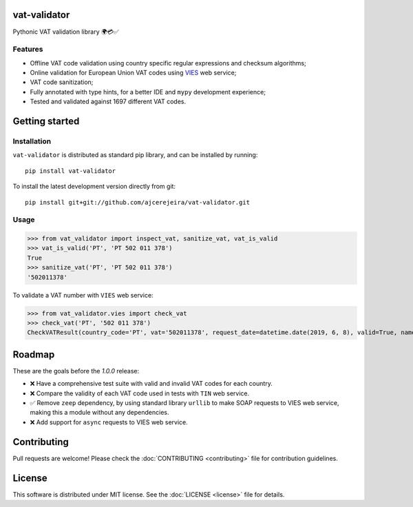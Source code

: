 =============
vat-validator
=============

Pythonic VAT validation library 🌍💳✅

.. image:: https://travis-ci.com/ajcerejeira/vat-validator.svg?branch=master
    :target: https://travis-ci.com/ajcerejeira/vat-validator
    :alt: Build status

.. image:: https://readthedocs.org/projects/vat-validator/badge/?version=latest
    :target: https://vat-validator.readthedocs.io/en/latest/?badge=latest
    :alt: Documentation Status

.. image:: https://coveralls.io/repos/github/ajcerejeira/vat-validator/badge.svg?branch=master
    :target: https://coveralls.io/github/ajcerejeira/vat-validator?branch=master
    :alt: Coverage status

.. image:: https://img.shields.io/badge/code%20style-black-000000.svg
    :target: https://github.com/python/black
    :alt: Code style: black

.. image:: https://img.shields.io/github/license/ajcerejeira/vat-validator
    :target: https://github.com/ajcerejeira/vat-validator/blob/master/LICENSE.txt
    :alt: License: MIT

.. image:: https://img.shields.io/pypi/v/vat-validator.svg
    :target: https://pypi.org/project/vat-validator/
    :alt: PyPI

Features
========

- Offline VAT code validation using country specific regular expressions and
  checksum algorithms;
- Online validation for European Union VAT codes using VIES_ web service;
- VAT code sanitization;
- Fully annotated with type hints, for a better IDE and ``mypy`` development
  experience;
- Tested and validated against 1697 different VAT codes.

.. _VIES: http://ec.europa.eu/taxation_customs/vies/


===============
Getting started
===============

.. begin-getting-started

Installation
============

``vat-validator`` is distributed as standard pip library, and can be installed
by running:

::

    pip install vat-validator

To install the latest development version directly from git:

::

    pip install git+git://github.com/ajcerejeira/vat-validator.git


Usage
=====

>>> from vat_validator import inspect_vat, sanitize_vat, vat_is_valid
>>> vat_is_valid('PT', 'PT 502 011 378')
True
>>> sanitize_vat('PT', 'PT 502 011 378')
'502011378'


To validate a VAT number with ``VIES`` web service:

>>> from vat_validator.vies import check_vat
>>> check_vat('PT', '502 011 378')
CheckVATResult(country_code='PT', vat='502011378', request_date=datetime.date(2019, 6, 8), valid=True, name='UNIVERSIDADE DO MINHO', address='LG DO PACO\nBRAGA\n4700-320 BRAGA')

.. end-getting-started


=======
Roadmap
=======

These are the goals before the `1.0.0` release:

- ❌ Have a comprehensive test suite with valid and invalid VAT codes
  for each country.
- ❌ Compare the validity of each VAT code used in tests with ``TIN``
  web service.
- ✅ Remove ``zeep`` dependency, by using standard library ``urllib`` to make
  SOAP requests to VIES web service, making this a module without any
  dependencies.
- ❌ Add support for ``async`` requests to VIES web service.


============
Contributing
============

Pull requests are welcome! Please check the :doc:`CONTRIBUTING <contributing>`
file for contribution guidelines.

=======
License
=======

This software is distributed under MIT license. See the :doc:`LICENSE <license>`
file for details.

